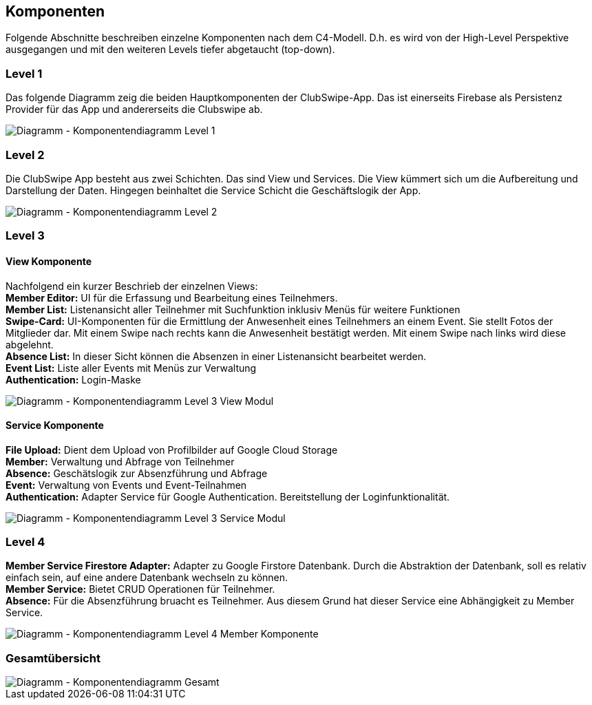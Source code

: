 [[section-components]]
== Komponenten
Folgende Abschnitte beschreiben einzelne Komponenten nach dem C4-Modell. D.h. es wird von der High-Level Perspektive ausgegangen und mit den weiteren Levels tiefer abgetaucht (top-down). 

=== Level 1
Das folgende Diagramm zeig die beiden Hauptkomponenten der ClubSwipe-App. Das ist einerseits Firebase als Persistenz Provider für das App und andererseits die Clubswipe ab. 

image::../images/05_Komponentendiagram_Lv_1.png[Diagramm - Komponentendiagramm Level 1]

=== Level 2
Die ClubSwipe App besteht aus zwei Schichten. Das sind View und Services. Die View kümmert sich um die Aufbereitung und Darstellung der Daten. Hingegen beinhaltet die Service Schicht die Geschäftslogik der App. 

image::../images/05_Komponentendiagram_Lv_2.png[Diagramm - Komponentendiagramm Level 2]

=== Level 3

==== View Komponente
Nachfolgend ein kurzer Beschrieb der einzelnen Views: + 
**Member Editor:** UI für die Erfassung und Bearbeitung eines Teilnehmers. + 
**Member List:** Listenansicht aller Teilnehmer mit Suchfunktion inklusiv Menüs für weitere Funktionen + 
**Swipe-Card:** UI-Komponenten für die Ermittlung der Anwesenheit eines Teilnehmers an einem Event. Sie stellt Fotos der Mitglieder dar. Mit einem Swipe nach rechts kann die Anwesenheit bestätigt werden. Mit einem Swipe nach links wird diese abgelehnt. + 
**Absence List:** In dieser Sicht können die Absenzen in einer Listenansicht bearbeitet werden.  + 
**Event List:** Liste aller Events mit Menüs zur Verwaltung + 
**Authentication:** Login-Maske + 

image::../images/05_Komponentendiagram_Lv_3_View.png[Diagramm - Komponentendiagramm Level 3 View Modul]

==== Service Komponente
**File Upload:** Dient dem Upload von Profilbilder auf Google Cloud Storage + 
**Member:** Verwaltung und Abfrage von Teilnehmer + 
**Absence:** Geschätslogik zur Absenzführung und Abfrage  + 
**Event:** Verwaltung von Events und Event-Teilnahmen + 
**Authentication:** Adapter Service für Google Authentication. Bereitstellung der Loginfunktionalität. + 

image::../images/05_Komponentendiagram_Lv_3_Services.png[Diagramm - Komponentendiagramm Level 3 Service Modul]


=== Level 4
**Member Service Firestore Adapter:** Adapter zu Google Firstore Datenbank. Durch die Abstraktion der Datenbank, soll es relativ einfach sein, auf eine andere Datenbank wechseln zu können. + 
**Member Service:** Bietet CRUD Operationen für Teilnehmer.  + 
**Absence:** Für die Absenzführung bruacht es Teilnehmer. Aus diesem Grund hat dieser Service eine Abhängigkeit zu Member Service. + 


image::../images/05_Komponentendiagram_Lv_4_Member.png[Diagramm - Komponentendiagramm Level 4 Member Komponente]

=== Gesamtübersicht


image::../images/05_Komponentendiagram_Gesamt.png[Diagramm - Komponentendiagramm Gesamt]




